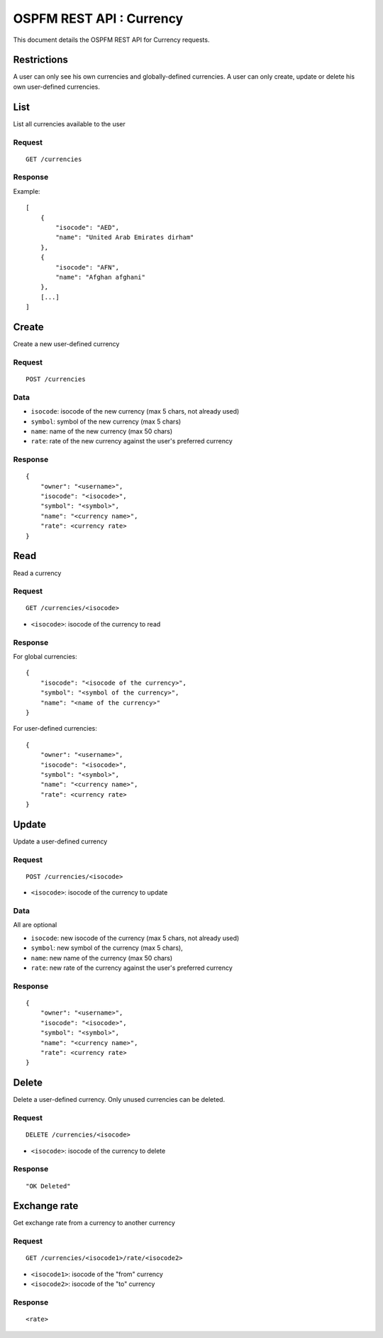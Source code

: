 #########################
OSPFM REST API : Currency
#########################

This document details the OSPFM REST API for Currency requests.

Restrictions
============

A user can only see his own currencies and globally-defined currencies.
A user can only create, update or delete his own user-defined currencies.

List
====

List all currencies available to the user

Request
-------

::

    GET /currencies

Response
--------

Example::

    [
        {
            "isocode": "AED",
            "name": "United Arab Emirates dirham"
        },
        {
            "isocode": "AFN",
            "name": "Afghan afghani"
        },
        [...]
    ]

Create
======

Create a new user-defined currency

Request
-------

::

    POST /currencies

Data
----

* ``isocode``: isocode of the new currency (max 5 chars, not already used)
* ``symbol``: symbol of the new currency (max 5 chars)
* ``name``: name of the new currency (max 50 chars)
* ``rate``: rate of the new currency against the user's preferred currency

Response
--------

::

    {
        "owner": "<username>",
        "isocode": "<isocode>",
        "symbol": "<symbol>",
        "name": "<currency name>",
        "rate": <currency rate>
    }

Read
====

Read a currency

Request
-------

::

    GET /currencies/<isocode>

* ``<isocode>``: isocode of the currency to read

Response
--------

For global currencies::

    {
        "isocode": "<isocode of the currency>",
        "symbol": "<symbol of the currency>",
        "name": "<name of the currency>"
    }

For user-defined currencies::

    {
        "owner": "<username>",
        "isocode": "<isocode>",
        "symbol": "<symbol>",
        "name": "<currency name>",
        "rate": <currency rate>
    }

Update
======

Update a user-defined currency

Request
-------

::

    POST /currencies/<isocode>

* ``<isocode>``: isocode of the currency to update

Data
----

All are optional

* ``isocode``: new isocode of the currency (max 5 chars, not already used)
* ``symbol``: new symbol of the currency (max 5 chars),
* ``name``: new name of the currency (max 50 chars)
* ``rate``: new rate of the currency against the user's preferred currency

Response
--------

::

    {
        "owner": "<username>",
        "isocode": "<isocode>",
        "symbol": "<symbol>",
        "name": "<currency name>",
        "rate": <currency rate>
    }

Delete
======

Delete a user-defined currency.
Only unused currencies can be deleted.

Request
-------

::

    DELETE /currencies/<isocode>

* ``<isocode>``: isocode of the currency to delete

Response
--------

::

    "OK Deleted"

Exchange rate
=============

Get exchange rate from a currency to another currency

Request
-------

::

    GET /currencies/<isocode1>/rate/<isocode2>

* ``<isocode1>``: isocode of the "from" currency
* ``<isocode2>``: isocode of the "to" currency

Response
--------

::

    <rate>
